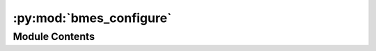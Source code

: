 :py:mod:`bmes_configure`
========================

.. py:module:: bmes_configure


Module Contents
---------------

.. py:data:: CUSTOMDATADIRS
   :annotation: = ['/Users/hayerk/Dropbox/database/', 'C:/Users/rawan/Dropbox/database/',...

   

.. py:data:: CUSTOMDBFILES
   :annotation: = ['C:/Users/James/Dropbox/database/db.sqlite', '/Users/hayerk/Dropbox/database/db.sqlite',...

   

.. py:data:: CUSTOMPATH
   :annotation: = ['/Users/hayerk/Dropbox/database/geckodriver', 'C:/Users/rawan/Dropbox/database/geckodriver',...

   

